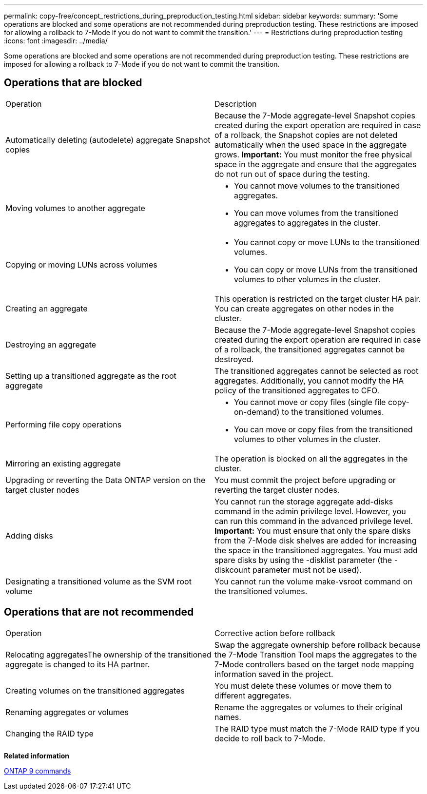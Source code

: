 ---
permalink: copy-free/concept_restrictions_during_preproduction_testing.html
sidebar: sidebar
keywords: 
summary: 'Some operations are blocked and some operations are not recommended during preproduction testing. These restrictions are imposed for allowing a rollback to 7-Mode if you do not want to commit the transition.'
---
= Restrictions during preproduction testing
:icons: font
:imagesdir: ../media/

[.lead]
Some operations are blocked and some operations are not recommended during preproduction testing. These restrictions are imposed for allowing a rollback to 7-Mode if you do not want to commit the transition.

== Operations that are blocked

|===
| Operation| Description
a|
Automatically deleting (autodelete) aggregate Snapshot copies
a|
Because the 7-Mode aggregate-level Snapshot copies created during the export operation are required in case of a rollback, the Snapshot copies are not deleted automatically when the used space in the aggregate grows. *Important:* You must monitor the free physical space in the aggregate and ensure that the aggregates do not run out of space during the testing.

a|
Moving volumes to another aggregate
a|

* You cannot move volumes to the transitioned aggregates.
* You can move volumes from the transitioned aggregates to aggregates in the cluster.

a|
Copying or moving LUNs across volumes
a|

* You cannot copy or move LUNs to the transitioned volumes.
* You can copy or move LUNs from the transitioned volumes to other volumes in the cluster.

a|
Creating an aggregate
a|
This operation is restricted on the target cluster HA pair. You can create aggregates on other nodes in the cluster.
a|
Destroying an aggregate
a|
Because the 7-Mode aggregate-level Snapshot copies created during the export operation are required in case of a rollback, the transitioned aggregates cannot be destroyed.
a|
Setting up a transitioned aggregate as the root aggregate
a|
The transitioned aggregates cannot be selected as root aggregates. Additionally, you cannot modify the HA policy of the transitioned aggregates to CFO.
a|
Performing file copy operations
a|

* You cannot move or copy files (single file copy-on-demand) to the transitioned volumes.
* You can move or copy files from the transitioned volumes to other volumes in the cluster.

a|
Mirroring an existing aggregate
a|
The operation is blocked on all the aggregates in the cluster.
a|
Upgrading or reverting the Data ONTAP version on the target cluster nodes
a|
You must commit the project before upgrading or reverting the target cluster nodes.
a|
Adding disks
a|
You cannot run the storage aggregate add-disks command in the admin privilege level. However, you can run this command in the advanced privilege level. *Important:* You must ensure that only the spare disks from the 7-Mode disk shelves are added for increasing the space in the transitioned aggregates. You must add spare disks by using the -disklist parameter (the -diskcount parameter must not be used).

a|
Designating a transitioned volume as the SVM root volume
a|
You cannot run the volume make-vsroot command on the transitioned volumes.
|===

== Operations that are not recommended

|===
| Operation| Corrective action before rollback
a|
Relocating aggregatesThe ownership of the transitioned aggregate is changed to its HA partner.

a|
Swap the aggregate ownership before rollback because the 7-Mode Transition Tool maps the aggregates to the 7-Mode controllers based on the target node mapping information saved in the project.
a|
Creating volumes on the transitioned aggregates
a|
You must delete these volumes or move them to different aggregates.
a|
Renaming aggregates or volumes
a|
Rename the aggregates or volumes to their original names.
a|
Changing the RAID type
a|
The RAID type must match the 7-Mode RAID type if you decide to roll back to 7-Mode.
|===
*Related information*

http://docs.netapp.com/ontap-9/topic/com.netapp.doc.dot-cm-cmpr/GUID-5CB10C70-AC11-41C0-8C16-B4D0DF916E9B.html[ONTAP 9 commands]
